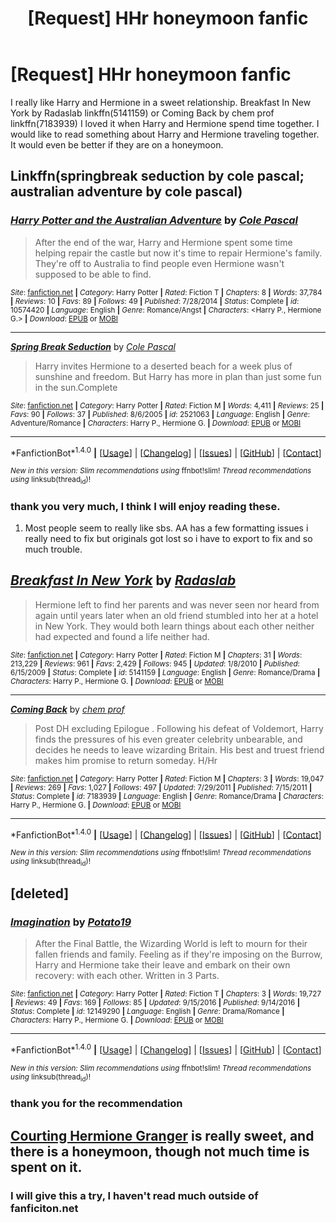 #+TITLE: [Request] HHr honeymoon fanfic

* [Request] HHr honeymoon fanfic
:PROPERTIES:
:Author: carlos1096
:Score: 5
:DateUnix: 1495794443.0
:DateShort: 2017-May-26
:FlairText: Request
:END:
I really like Harry and Hermione in a sweet relationship. Breakfast In New York by Radaslab linkffn(5141159) or Coming Back by chem prof linkffn(7183939) I loved it when Harry and Hermione spend time together. I would like to read something about Harry and Hermione traveling together. It would even be better if they are on a honeymoon.


** Linkffn(springbreak seduction by cole pascal; australian adventure by cole pascal)
:PROPERTIES:
:Author: viol8er
:Score: 3
:DateUnix: 1495811450.0
:DateShort: 2017-May-26
:END:

*** [[http://www.fanfiction.net/s/10574420/1/][*/Harry Potter and the Australian Adventure/*]] by [[https://www.fanfiction.net/u/358482/Cole-Pascal][/Cole Pascal/]]

#+begin_quote
  After the end of the war, Harry and Hermione spent some time helping repair the castle but now it's time to repair Hermione's family. They're off to Australia to find people even Hermione wasn't supposed to be able to find.
#+end_quote

^{/Site/: [[http://www.fanfiction.net/][fanfiction.net]] *|* /Category/: Harry Potter *|* /Rated/: Fiction T *|* /Chapters/: 8 *|* /Words/: 37,784 *|* /Reviews/: 10 *|* /Favs/: 89 *|* /Follows/: 49 *|* /Published/: 7/28/2014 *|* /Status/: Complete *|* /id/: 10574420 *|* /Language/: English *|* /Genre/: Romance/Angst *|* /Characters/: <Harry P., Hermione G.> *|* /Download/: [[http://www.ff2ebook.com/old/ffn-bot/index.php?id=10574420&source=ff&filetype=epub][EPUB]] or [[http://www.ff2ebook.com/old/ffn-bot/index.php?id=10574420&source=ff&filetype=mobi][MOBI]]}

--------------

[[http://www.fanfiction.net/s/2521063/1/][*/Spring Break Seduction/*]] by [[https://www.fanfiction.net/u/358482/Cole-Pascal][/Cole Pascal/]]

#+begin_quote
  Harry invites Hermione to a deserted beach for a week plus of sunshine and freedom. But Harry has more in plan than just some fun in the sun.Complete
#+end_quote

^{/Site/: [[http://www.fanfiction.net/][fanfiction.net]] *|* /Category/: Harry Potter *|* /Rated/: Fiction M *|* /Words/: 4,411 *|* /Reviews/: 25 *|* /Favs/: 90 *|* /Follows/: 37 *|* /Published/: 8/6/2005 *|* /id/: 2521063 *|* /Language/: English *|* /Genre/: Adventure/Romance *|* /Characters/: Harry P., Hermione G. *|* /Download/: [[http://www.ff2ebook.com/old/ffn-bot/index.php?id=2521063&source=ff&filetype=epub][EPUB]] or [[http://www.ff2ebook.com/old/ffn-bot/index.php?id=2521063&source=ff&filetype=mobi][MOBI]]}

--------------

*FanfictionBot*^{1.4.0} *|* [[[https://github.com/tusing/reddit-ffn-bot/wiki/Usage][Usage]]] | [[[https://github.com/tusing/reddit-ffn-bot/wiki/Changelog][Changelog]]] | [[[https://github.com/tusing/reddit-ffn-bot/issues/][Issues]]] | [[[https://github.com/tusing/reddit-ffn-bot/][GitHub]]] | [[[https://www.reddit.com/message/compose?to=tusing][Contact]]]

^{/New in this version: Slim recommendations using/ ffnbot!slim! /Thread recommendations using/ linksub(thread_id)!}
:PROPERTIES:
:Author: FanfictionBot
:Score: 2
:DateUnix: 1495811474.0
:DateShort: 2017-May-26
:END:


*** thank you very much, I think I will enjoy reading these.
:PROPERTIES:
:Author: carlos1096
:Score: 1
:DateUnix: 1495814836.0
:DateShort: 2017-May-26
:END:

**** Most people seem to really like sbs. AA has a few formatting issues i really need to fix but originals got lost so i have to export to fix and so much trouble.
:PROPERTIES:
:Author: viol8er
:Score: 1
:DateUnix: 1495814912.0
:DateShort: 2017-May-26
:END:


** [[http://www.fanfiction.net/s/5141159/1/][*/Breakfast In New York/*]] by [[https://www.fanfiction.net/u/1806836/Radaslab][/Radaslab/]]

#+begin_quote
  Hermione left to find her parents and was never seen nor heard from again until years later when an old friend stumbled into her at a hotel in New York. They would both learn things about each other neither had expected and found a life neither had.
#+end_quote

^{/Site/: [[http://www.fanfiction.net/][fanfiction.net]] *|* /Category/: Harry Potter *|* /Rated/: Fiction M *|* /Chapters/: 31 *|* /Words/: 213,229 *|* /Reviews/: 961 *|* /Favs/: 2,429 *|* /Follows/: 945 *|* /Updated/: 1/8/2010 *|* /Published/: 6/15/2009 *|* /Status/: Complete *|* /id/: 5141159 *|* /Language/: English *|* /Genre/: Romance/Drama *|* /Characters/: Harry P., Hermione G. *|* /Download/: [[http://www.ff2ebook.com/old/ffn-bot/index.php?id=5141159&source=ff&filetype=epub][EPUB]] or [[http://www.ff2ebook.com/old/ffn-bot/index.php?id=5141159&source=ff&filetype=mobi][MOBI]]}

--------------

[[http://www.fanfiction.net/s/7183939/1/][*/Coming Back/*]] by [[https://www.fanfiction.net/u/769110/chem-prof][/chem prof/]]

#+begin_quote
  Post DH excluding Epilogue . Following his defeat of Voldemort, Harry finds the pressures of his even greater celebrity unbearable, and decides he needs to leave wizarding Britain. His best and truest friend makes him promise to return someday. H/Hr
#+end_quote

^{/Site/: [[http://www.fanfiction.net/][fanfiction.net]] *|* /Category/: Harry Potter *|* /Rated/: Fiction M *|* /Chapters/: 3 *|* /Words/: 19,047 *|* /Reviews/: 269 *|* /Favs/: 1,027 *|* /Follows/: 497 *|* /Updated/: 7/29/2011 *|* /Published/: 7/15/2011 *|* /Status/: Complete *|* /id/: 7183939 *|* /Language/: English *|* /Genre/: Romance/Drama *|* /Characters/: Harry P., Hermione G. *|* /Download/: [[http://www.ff2ebook.com/old/ffn-bot/index.php?id=7183939&source=ff&filetype=epub][EPUB]] or [[http://www.ff2ebook.com/old/ffn-bot/index.php?id=7183939&source=ff&filetype=mobi][MOBI]]}

--------------

*FanfictionBot*^{1.4.0} *|* [[[https://github.com/tusing/reddit-ffn-bot/wiki/Usage][Usage]]] | [[[https://github.com/tusing/reddit-ffn-bot/wiki/Changelog][Changelog]]] | [[[https://github.com/tusing/reddit-ffn-bot/issues/][Issues]]] | [[[https://github.com/tusing/reddit-ffn-bot/][GitHub]]] | [[[https://www.reddit.com/message/compose?to=tusing][Contact]]]

^{/New in this version: Slim recommendations using/ ffnbot!slim! /Thread recommendations using/ linksub(thread_id)!}
:PROPERTIES:
:Author: FanfictionBot
:Score: 1
:DateUnix: 1495794466.0
:DateShort: 2017-May-26
:END:


** [deleted]
:PROPERTIES:
:Score: 1
:DateUnix: 1495818037.0
:DateShort: 2017-May-26
:END:

*** [[http://www.fanfiction.net/s/12149290/1/][*/Imagination/*]] by [[https://www.fanfiction.net/u/5594536/Potato19][/Potato19/]]

#+begin_quote
  After the Final Battle, the Wizarding World is left to mourn for their fallen friends and family. Feeling as if they're imposing on the Burrow, Harry and Hermione take their leave and embark on their own recovery: with each other. Written in 3 Parts.
#+end_quote

^{/Site/: [[http://www.fanfiction.net/][fanfiction.net]] *|* /Category/: Harry Potter *|* /Rated/: Fiction T *|* /Chapters/: 3 *|* /Words/: 19,727 *|* /Reviews/: 49 *|* /Favs/: 169 *|* /Follows/: 85 *|* /Updated/: 9/15/2016 *|* /Published/: 9/14/2016 *|* /Status/: Complete *|* /id/: 12149290 *|* /Language/: English *|* /Genre/: Drama/Romance *|* /Characters/: Harry P., Hermione G. *|* /Download/: [[http://www.ff2ebook.com/old/ffn-bot/index.php?id=12149290&source=ff&filetype=epub][EPUB]] or [[http://www.ff2ebook.com/old/ffn-bot/index.php?id=12149290&source=ff&filetype=mobi][MOBI]]}

--------------

*FanfictionBot*^{1.4.0} *|* [[[https://github.com/tusing/reddit-ffn-bot/wiki/Usage][Usage]]] | [[[https://github.com/tusing/reddit-ffn-bot/wiki/Changelog][Changelog]]] | [[[https://github.com/tusing/reddit-ffn-bot/issues/][Issues]]] | [[[https://github.com/tusing/reddit-ffn-bot/][GitHub]]] | [[[https://www.reddit.com/message/compose?to=tusing][Contact]]]

^{/New in this version: Slim recommendations using/ ffnbot!slim! /Thread recommendations using/ linksub(thread_id)!}
:PROPERTIES:
:Author: FanfictionBot
:Score: 1
:DateUnix: 1495818049.0
:DateShort: 2017-May-26
:END:


*** thank you for the recommendation
:PROPERTIES:
:Author: carlos1096
:Score: 1
:DateUnix: 1495861054.0
:DateShort: 2017-May-27
:END:


** [[http://keiramarcos.com/2016/05/courting-hermione-granger-chapters-1-10/][Courting Hermione Granger]] is really sweet, and there is a honeymoon, though not much time is spent on it.
:PROPERTIES:
:Author: t1mepiece
:Score: 1
:DateUnix: 1495815428.0
:DateShort: 2017-May-26
:END:

*** I will give this a try, I haven't read much outside of fanficiton.net
:PROPERTIES:
:Author: carlos1096
:Score: 1
:DateUnix: 1495861106.0
:DateShort: 2017-May-27
:END:
